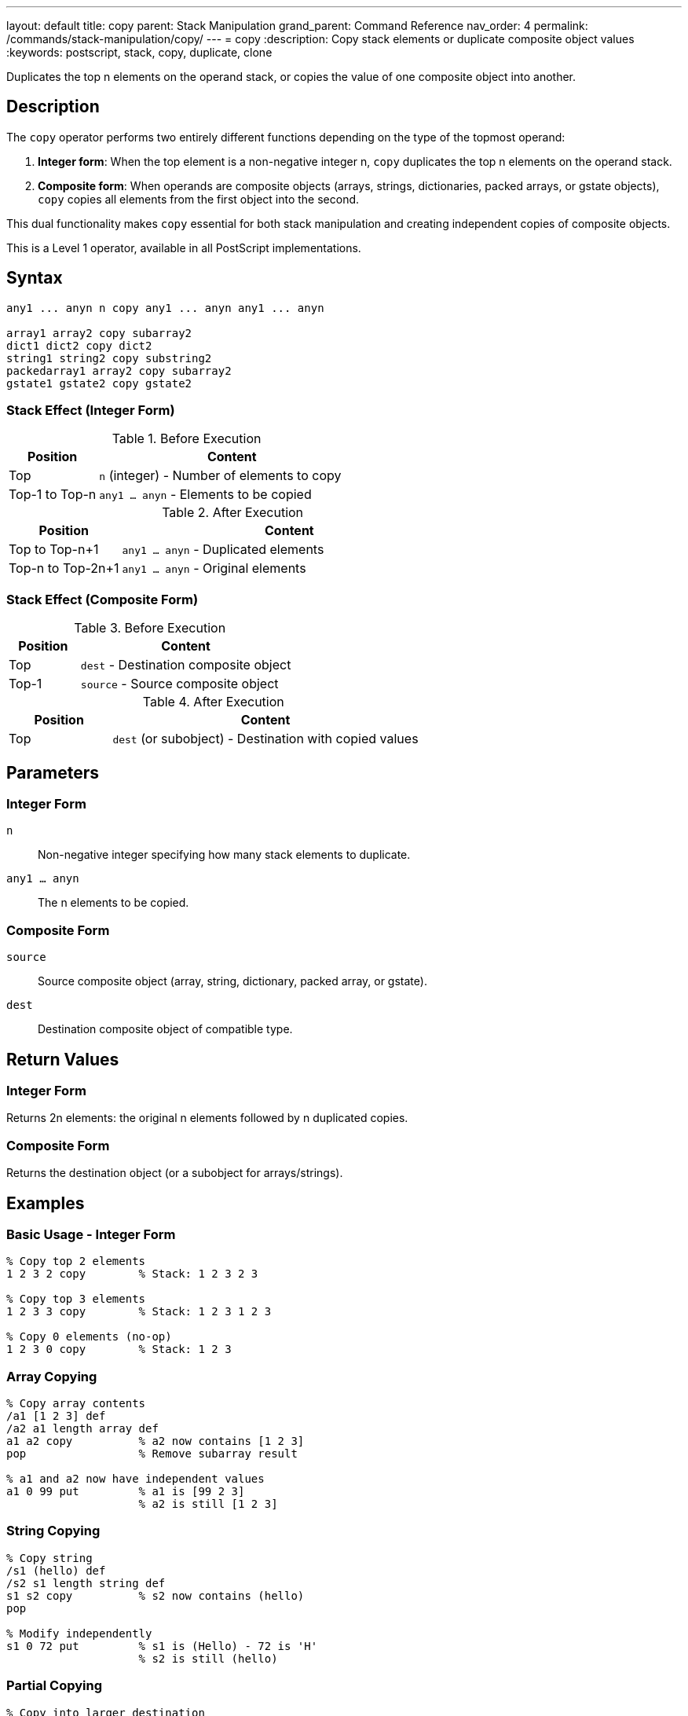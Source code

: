 ---
layout: default
title: copy
parent: Stack Manipulation
grand_parent: Command Reference
nav_order: 4
permalink: /commands/stack-manipulation/copy/
---
= copy
:description: Copy stack elements or duplicate composite object values
:keywords: postscript, stack, copy, duplicate, clone

[.lead]
Duplicates the top n elements on the operand stack, or copies the value of one composite object into another.

== Description

The `copy` operator performs two entirely different functions depending on the type of the topmost operand:

1. **Integer form**: When the top element is a non-negative integer n, `copy` duplicates the top n elements on the operand stack.

2. **Composite form**: When operands are composite objects (arrays, strings, dictionaries, packed arrays, or gstate objects), `copy` copies all elements from the first object into the second.

This dual functionality makes `copy` essential for both stack manipulation and creating independent copies of composite objects.

This is a Level 1 operator, available in all PostScript implementations.

== Syntax

[source,postscript]
----
any1 ... anyn n copy any1 ... anyn any1 ... anyn

array1 array2 copy subarray2
dict1 dict2 copy dict2
string1 string2 copy substring2
packedarray1 array2 copy subarray2
gstate1 gstate2 copy gstate2
----

=== Stack Effect (Integer Form)

.Before Execution
[cols="1,3"]
|===
|Position |Content

|Top
|`n` (integer) - Number of elements to copy

|Top-1 to Top-n
|`any1 ... anyn` - Elements to be copied
|===

.After Execution
[cols="1,3"]
|===
|Position |Content

|Top to Top-n+1
|`any1 ... anyn` - Duplicated elements

|Top-n to Top-2n+1
|`any1 ... anyn` - Original elements
|===

=== Stack Effect (Composite Form)

.Before Execution
[cols="1,3"]
|===
|Position |Content

|Top
|`dest` - Destination composite object

|Top-1
|`source` - Source composite object
|===

.After Execution
[cols="1,3"]
|===
|Position |Content

|Top
|`dest` (or subobject) - Destination with copied values
|===

== Parameters

=== Integer Form

`n`:: Non-negative integer specifying how many stack elements to duplicate.

`any1 ... anyn`:: The n elements to be copied.

=== Composite Form

`source`:: Source composite object (array, string, dictionary, packed array, or gstate).

`dest`:: Destination composite object of compatible type.

== Return Values

=== Integer Form

Returns 2n elements: the original n elements followed by n duplicated copies.

=== Composite Form

Returns the destination object (or a subobject for arrays/strings).

== Examples

=== Basic Usage - Integer Form

[source,postscript]
----
% Copy top 2 elements
1 2 3 2 copy        % Stack: 1 2 3 2 3

% Copy top 3 elements
1 2 3 3 copy        % Stack: 1 2 3 1 2 3

% Copy 0 elements (no-op)
1 2 3 0 copy        % Stack: 1 2 3
----

=== Array Copying

[source,postscript]
----
% Copy array contents
/a1 [1 2 3] def
/a2 a1 length array def
a1 a2 copy          % a2 now contains [1 2 3]
pop                 % Remove subarray result

% a1 and a2 now have independent values
a1 0 99 put         % a1 is [99 2 3]
                    % a2 is still [1 2 3]
----

=== String Copying

[source,postscript]
----
% Copy string
/s1 (hello) def
/s2 s1 length string def
s1 s2 copy          % s2 now contains (hello)
pop

% Modify independently
s1 0 72 put         % s1 is (Hello) - 72 is 'H'
                    % s2 is still (hello)
----

=== Partial Copying

[source,postscript]
----
% Copy into larger destination
(abc) (12345) copy  % Returns (abc45)
                    % First 3 chars replaced, rest unchanged
----

=== Dictionary Copying

[source,postscript]
----
% Copy dictionary
/dict1 3 dict def
dict1 begin
    /a 1 def
    /b 2 def
end

/dict2 3 dict def
dict1 dict2 copy pop

% dict2 now has same entries as dict1
dict2 /a known      % Returns true
----

== Advanced Examples

=== Implementing Independent Array Copy

[source,postscript]
----
% Create true independent copy of array
/copyArray {        % array -> newarray
    dup length array copy
} def

[1 2 3] copyArray
% Stack: [1 2 3] (independent copy)
----

=== Duplicating Multiple Stack Items

[source,postscript]
----
% Keep top 3 values, duplicate them
/keep3 {            % a b c ... -> a b c a b c ...
    3 copy
} def

10 20 30 40 50 keep3
% Stack: 10 20 30 40 50 30 40 50
----

=== Safe String Copying

[source,postscript]
----
% Copy string, handling length mismatch
/copyString {       % src dest -> substring
    2 copy length exch length
    lt {
        % Destination too small
        pop pop (Error: dest too small) print
        ()
    } {
        copy
    } ifelse
} def
----

=== Packed Array to Array

[source,postscript]
----
% Copy packed array to modifiable array
/unpack {           % packedarray -> array
    dup length array copy
} def

[1 2 3] dup xcheck {cvx} if
aload pop
3 packedarray       % Create packed array
unpack              % Convert to regular array
----

== Edge Cases and Common Pitfalls

WARNING: The integer form requires n+1 elements on the stack (n elements to copy plus n itself). Insufficient stack depth causes `stackunderflow`.

=== Stack Underflow

[source,postscript]
----
% BAD: Not enough elements
clear
1 2             % Only 2 elements
3 copy          % ERROR: stackunderflow (needs 3 elements plus n)
----

=== Destination Too Small

[source,postscript]
----
% BAD: Destination array too small
[1 2 3 4 5] [1 2] copy  % ERROR: rangecheck
% Destination must be at least as large as source
----

=== Type Mismatch

[source,postscript]
----
% BAD: Incompatible types
(hello) [1 2 3] copy    % ERROR: typecheck
% Can't copy string to array
----

=== Shallow Copy Limitation

[source,postscript]
----
% CAUTION: Nested objects are shared
[[1 2] [3 4]] dup length array copy
% Outer array is independent
% But inner arrays are still shared!
0 get 0 99 put
% Modifies both copies' inner array
----

TIP: The composite form of `copy` performs only one level of copying. Nested composite objects are shared between source and destination.

== Related Commands

* xref:dup.adoc[`dup`] - Duplicate single element (reference only)
* xref:index.adoc[`index`] - Duplicate nth element
* xref:roll.adoc[`roll`] - Rotate stack elements
* xref:pop.adoc[`pop`] - Remove elements
* `get` - Retrieve individual elements
* `put` - Store individual elements
* `putinterval` - Store subsequence

== PostScript Level

*Available in*: PostScript Level 1 and higher

The basic functionality is in Level 1. Level 2 adds gstate copying and relaxes some restrictions on dictionary copying.

== Error Conditions

`stackunderflow`::
Integer form: The stack contains fewer than n+1 elements.
Composite form: The stack contains fewer than 2 elements.
+
[source,postscript]
----
clear
1 2 3 copy          % ERROR: stackunderflow
----

`stackoverflow`::
Integer form: Copying would exceed stack capacity.
+
[source,postscript]
----
% Stack nearly full, copying would overflow
----

`rangecheck`::
Composite form: Destination object is too small to hold source contents.
+
[source,postscript]
----
[1 2 3] [1] copy    % ERROR: rangecheck
----

`typecheck`::
Integer form: Top operand is not an integer.
Composite form: Operands are not compatible types.
+
[source,postscript]
----
(not a number) copy % ERROR: typecheck
[1 2] (string) copy % ERROR: typecheck
----

`invalidaccess`::
Attempting to copy into a read-only object, or copying local VM objects into global VM.
+
[source,postscript]
----
[1 2 3] readonly
[4 5 6] exch copy   % ERROR: invalidaccess
----

== Performance Considerations

**Integer form**: Very fast O(n) operation, simply duplicates stack references.

**Composite form**: O(n) where n is the number of elements. For large objects, this can be significant. The operation copies the elements themselves, not just references.

**Dictionary copying**: More expensive than array/string copying due to hash table operations.

== Best Practices

1. **Use for independent copies**: When you need to modify a composite object without affecting the original, use `copy`
2. **Integer form for stack preservation**: Use `n copy` to preserve stack state before operations that consume elements
3. **Check sizes**: Always ensure destination is large enough when copying composite objects
4. **Understand shallow copying**: Remember that nested objects are shared after copying
5. **Prefer copy over dup for values**: Use `copy` when you need an independent value, `dup` when you can share

=== Creating True Deep Copies

[source,postscript]
----
% For deeply nested structures, implement recursive copy
/deepCopyArray {    % array -> newarray
    dup length array
    0 1 2 index length 1 sub {
        % Process each element
        2 copy 2 index exch get
        dup type /arraytype eq {
            deepCopyArray   % Recursive copy
        } if
        put
    } for
} def
----

== See Also

* xref:../../syntax/operators.adoc[Operators Overview] - Understanding PostScript operators
* xref:../../usage/basic/stack-operations.adoc[Stack Operations Guide] - Stack manipulation tutorial
* xref:../../usage/basic/composite-objects.adoc[Composite Objects] - Understanding object copying
* xref:index.adoc[Stack Manipulation] - All stack operators
* https://www.adobe.com/content/dam/acom/en/devnet/actionscript/articles/PLRM.pdf[PostScript Language Reference Manual] - Official specification (page 375)

---

[.text-small]
_This page is part of the xref:../index.adoc[PostScript Language Reference Guide]._